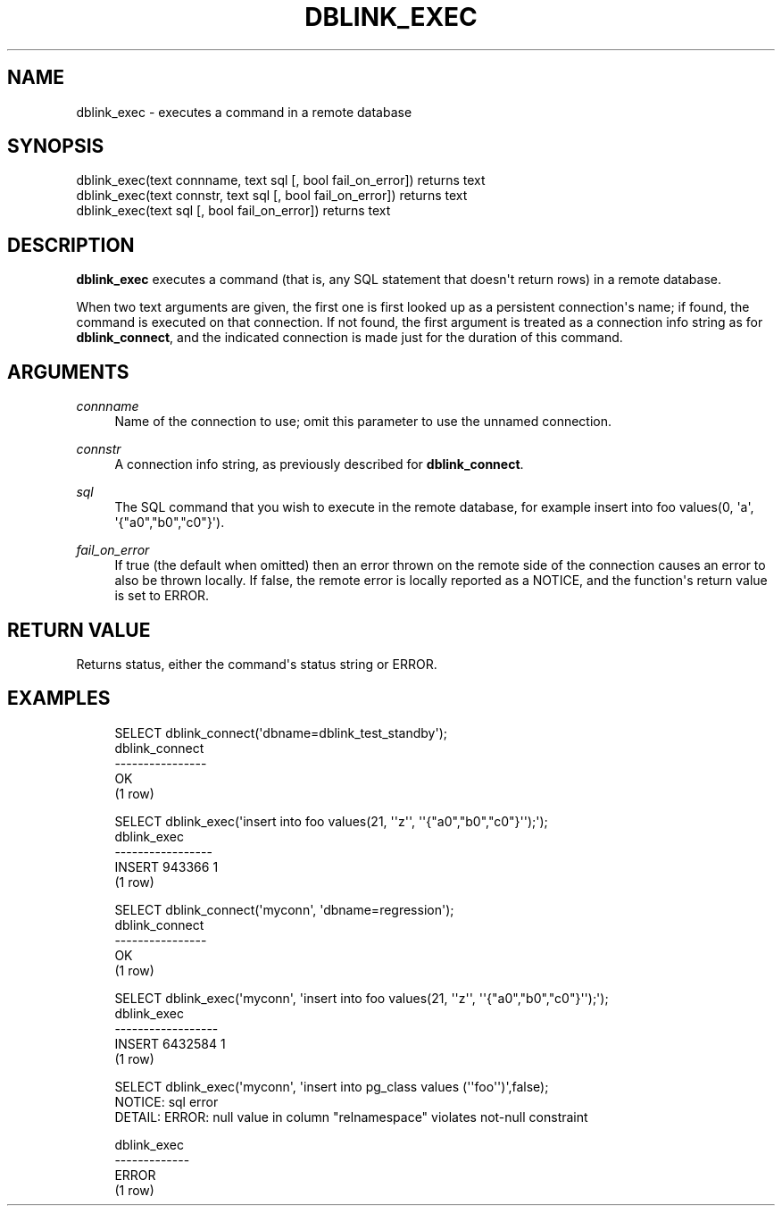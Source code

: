 '\" t
.\"     Title: dblink_exec
.\"    Author: The PostgreSQL Global Development Group
.\" Generator: DocBook XSL Stylesheets vsnapshot <http://docbook.sf.net/>
.\"      Date: 2023
.\"    Manual: PostgreSQL 15.2 Documentation
.\"    Source: PostgreSQL 15.2
.\"  Language: English
.\"
.TH "DBLINK_EXEC" "3" "2023" "PostgreSQL 15.2" "PostgreSQL 15.2 Documentation"
.\" -----------------------------------------------------------------
.\" * Define some portability stuff
.\" -----------------------------------------------------------------
.\" ~~~~~~~~~~~~~~~~~~~~~~~~~~~~~~~~~~~~~~~~~~~~~~~~~~~~~~~~~~~~~~~~~
.\" http://bugs.debian.org/507673
.\" http://lists.gnu.org/archive/html/groff/2009-02/msg00013.html
.\" ~~~~~~~~~~~~~~~~~~~~~~~~~~~~~~~~~~~~~~~~~~~~~~~~~~~~~~~~~~~~~~~~~
.ie \n(.g .ds Aq \(aq
.el       .ds Aq '
.\" -----------------------------------------------------------------
.\" * set default formatting
.\" -----------------------------------------------------------------
.\" disable hyphenation
.nh
.\" disable justification (adjust text to left margin only)
.ad l
.\" -----------------------------------------------------------------
.\" * MAIN CONTENT STARTS HERE *
.\" -----------------------------------------------------------------
.SH "NAME"
dblink_exec \- executes a command in a remote database
.SH "SYNOPSIS"
.sp
.nf
dblink_exec(text connname, text sql [, bool fail_on_error]) returns text
dblink_exec(text connstr, text sql [, bool fail_on_error]) returns text
dblink_exec(text sql [, bool fail_on_error]) returns text
.fi
.SH "DESCRIPTION"
.PP
\fBdblink_exec\fR
executes a command (that is, any SQL statement that doesn\*(Aqt return rows) in a remote database\&.
.PP
When two
text
arguments are given, the first one is first looked up as a persistent connection\*(Aqs name; if found, the command is executed on that connection\&. If not found, the first argument is treated as a connection info string as for
\fBdblink_connect\fR, and the indicated connection is made just for the duration of this command\&.
.SH "ARGUMENTS"
.PP
\fIconnname\fR
.RS 4
Name of the connection to use; omit this parameter to use the unnamed connection\&.
.RE
.PP
\fIconnstr\fR
.RS 4
A connection info string, as previously described for
\fBdblink_connect\fR\&.
.RE
.PP
\fIsql\fR
.RS 4
The SQL command that you wish to execute in the remote database, for example
insert into foo values(0, \*(Aqa\*(Aq, \*(Aq{"a0","b0","c0"}\*(Aq)\&.
.RE
.PP
\fIfail_on_error\fR
.RS 4
If true (the default when omitted) then an error thrown on the remote side of the connection causes an error to also be thrown locally\&. If false, the remote error is locally reported as a NOTICE, and the function\*(Aqs return value is set to
ERROR\&.
.RE
.SH "RETURN VALUE"
.PP
Returns status, either the command\*(Aqs status string or
ERROR\&.
.SH "EXAMPLES"
.sp
.if n \{\
.RS 4
.\}
.nf
SELECT dblink_connect(\*(Aqdbname=dblink_test_standby\*(Aq);
 dblink_connect
\-\-\-\-\-\-\-\-\-\-\-\-\-\-\-\-
 OK
(1 row)

SELECT dblink_exec(\*(Aqinsert into foo values(21, \*(Aq\*(Aqz\*(Aq\*(Aq, \*(Aq\*(Aq{"a0","b0","c0"}\*(Aq\*(Aq);\*(Aq);
   dblink_exec
\-\-\-\-\-\-\-\-\-\-\-\-\-\-\-\-\-
 INSERT 943366 1
(1 row)

SELECT dblink_connect(\*(Aqmyconn\*(Aq, \*(Aqdbname=regression\*(Aq);
 dblink_connect
\-\-\-\-\-\-\-\-\-\-\-\-\-\-\-\-
 OK
(1 row)

SELECT dblink_exec(\*(Aqmyconn\*(Aq, \*(Aqinsert into foo values(21, \*(Aq\*(Aqz\*(Aq\*(Aq, \*(Aq\*(Aq{"a0","b0","c0"}\*(Aq\*(Aq);\*(Aq);
   dblink_exec
\-\-\-\-\-\-\-\-\-\-\-\-\-\-\-\-\-\-
 INSERT 6432584 1
(1 row)

SELECT dblink_exec(\*(Aqmyconn\*(Aq, \*(Aqinsert into pg_class values (\*(Aq\*(Aqfoo\*(Aq\*(Aq)\*(Aq,false);
NOTICE:  sql error
DETAIL:  ERROR:  null value in column "relnamespace" violates not\-null constraint

 dblink_exec
\-\-\-\-\-\-\-\-\-\-\-\-\-
 ERROR
(1 row)
.fi
.if n \{\
.RE
.\}
